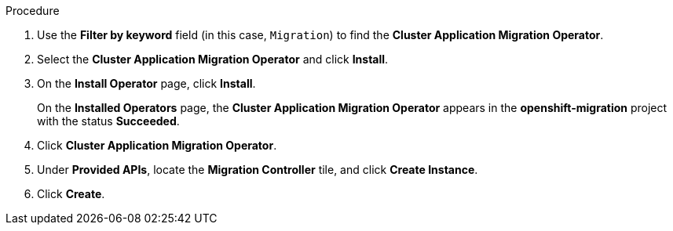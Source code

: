 // Module included in the following assemblies:
//
// * migration/migrating_3_4/deploying-cam-3-4.adoc
// * migration/migrating_4_1_4/deploying-cam-4-1-4.adoc
// * migration/migrating_4_2_4/deploying-cam-4-2-4.adoc
[id="migration-installing-cam-operator-ocp-4_{context}"]
ifdef::source-4-1-4[]
= Installing the Cluster Application Migration Operator on an {product-title} 4.1 source cluster
endif::[]
ifdef::source-4-2-4[]
= Installing the Cluster Application Migration Operator on an {product-title} 4.2 source cluster
endif::[]
ifdef::disconnected-source-4-1-4[]
= Installing the Cluster Application Migration Operator on an {product-title} 4.1 source cluster in a restricted environment
endif::[]
ifdef::disconnected-source-4-2-4[]
= Installing the Cluster Application Migration Operator on an {product-title} 4.2 source cluster in a restricted environment
endif::[]
ifdef::migrating-3-4,target-4-1-4,target-4-2-4[]
= Installing the Cluster Application Migration Operator on an {product-title} {product-version} target cluster
endif::[]
ifdef::disconnected-3-4,disconnected-target-4-1-4,disconnected-target-4-2-4[]
= Installing the Cluster Application Migration Operator on an {product-title} {product-version} target cluster in a restricted environment
endif::[]

ifdef::source-4-1-4,source-4-2-4,disconnected-source-4-1-4,disconnected-source-4-2-4[]
You can install the Cluster Application Migration Operator on an {product-title} 4 source cluster with the Operation Lifecycle Manager (OLM).
endif::[]

ifdef::migrating-3-4,target-4-1-4,target-4-2-4,disconnected-3-4,disconnected-target-4-1-4,disconnected-target-4-2-4[]
You can install the Cluster Application Migration Operator on an {product-title} {product-version} target cluster with the Operation Lifecycle Manager (OLM).

The Cluster Application Migration Operator installs the Cluster Application Migration tool on the target cluster by default.
endif::[]

ifdef::disconnected-3-4,disconnected-target-4-1-4,disconnected-target-4-2-4,disconnected-source-4-1-4,disconnected-source-4-2-4[]
.Prerequisites

* You created a custom Operator catalog and pushed it to a mirror registry.
* You configured OLM to install the Cluster Application Migration Operator from the mirror registry.
endif::[]

.Procedure

ifdef::disconnected-3-4,disconnected-target-4-1-4,disconnected-source-4-2-4,disconnected-target-4-2-4,migrating-3-4,target-4-2-4,source-4-2-4,target-4-1-4[]
. In the {product-title} web console, click *Operators* -> *OperatorHub*.
endif::[]
ifdef::source-4-1-4[]
. In the {product-title} web console, click *Catalog* -> *OperatorHub*.
endif::[]
. Use the *Filter by keyword* field (in this case, `Migration`) to find the *Cluster Application Migration Operator*.
. Select the *Cluster Application Migration Operator* and click *Install*.
. On the *Install Operator* page, click *Install*.
+
On the *Installed Operators* page, the *Cluster Application Migration Operator* appears in the *openshift-migration* project with the status *Succeeded*.

. Click *Cluster Application Migration Operator*.
. Under *Provided APIs*, locate the *Migration Controller* tile, and click *Create Instance*.

ifdef::source-4-1-4[]
. Set the `migration_controller` and `migration_ui` parameters to `false` and add the `deprecated_cors_configuration: true` parameter to the `spec` stanza:
+
[source,yaml]
----
spec:
  ...
  migration_controller: false
  migration_ui: false
  ...
  deprecated_cors_configuration: true
----
endif::[]
ifdef::source-4-2-4[]
. Set the `migration_controller` and `migration_ui` parameters to `false` in the `spec` stanza:
+
[source,yaml]
----
spec:
  ...
  migration_controller: false
  migration_ui: false
  ...
----
endif::[]

. Click *Create*.

ifdef::source-4-1-4,source-4-2-4[]
. Click *Workloads* -> *Pods* to verify that the Restic and Velero Pods are running.
endif::[]
ifdef::disconnected-3-4,disconnected-target-4-1-4,disconnected-target-4-2-4,migrating-3-4,target-4-2-4,target-4-1-4[]
. Click *Workloads* -> *Pods* to verify that the Controller Manager, Migration UI, Restic, and Velero Pods are running.
endif::[]
